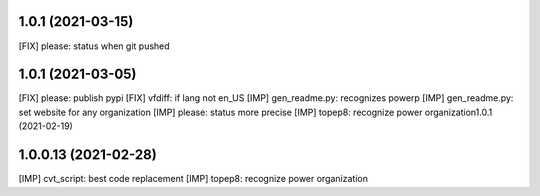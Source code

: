 1.0.1 (2021-03-15)
~~~~~~~~~~~~~~~~~~~~~~~~

[FIX] please: status when git pushed

1.0.1 (2021-03-05)
~~~~~~~~~~~~~~~~~~~~~~~~

[FIX] please: publish pypi
[FIX] vfdiff: if lang not en_US
[IMP] gen_readme.py: recognizes powerp
[IMP] gen_readme.py: set website for any organization
[IMP] please: status more precise
[IMP] topep8: recognize power organization1.0.1 (2021-02-19)

1.0.0.13 (2021-02-28)
~~~~~~~~~~~~~~~~~~~~~~~~

[IMP] cvt_script: best code replacement
[IMP] topep8: recognize power organization
